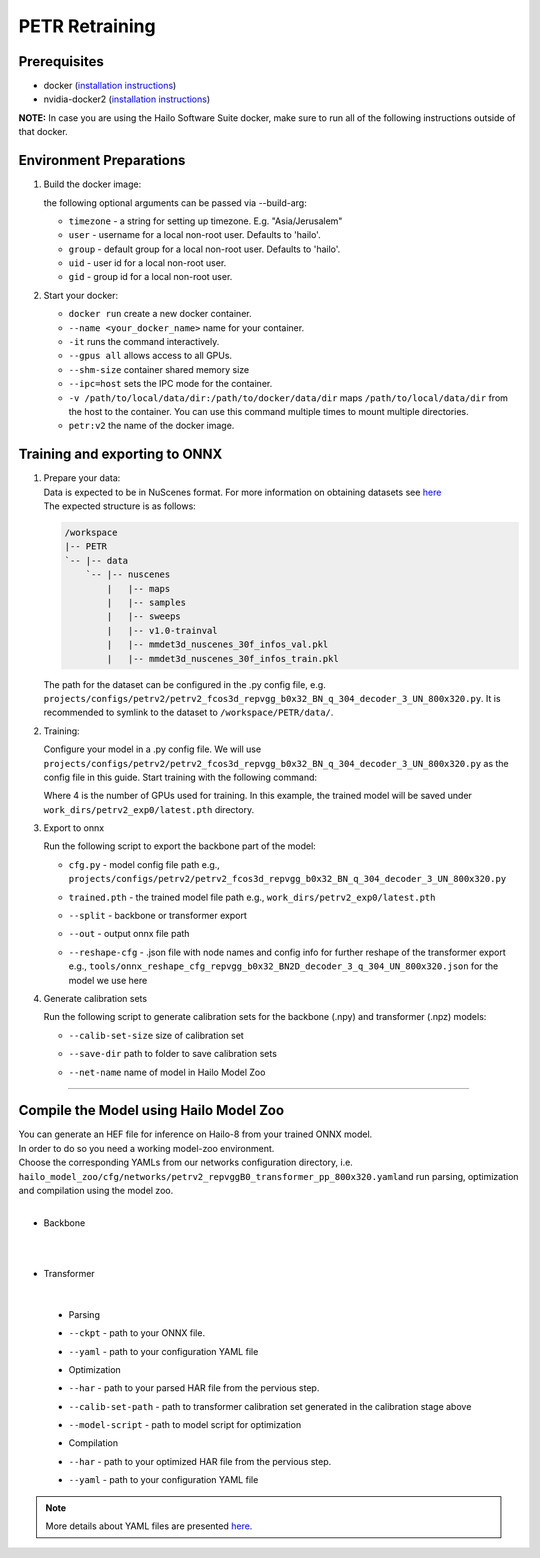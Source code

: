 ===============
PETR Retraining
===============

Prerequisites
-------------


* docker (\ `installation instructions <https://docs.docker.com/engine/install/ubuntu/>`_\ )
* nvidia-docker2 (\ `installation instructions <https://docs.nvidia.com/datacenter/cloud-native/container-toolkit/install-guide.html>`_\ )

**NOTE:**\  In case you are using the Hailo Software Suite docker, make sure to run all of the following instructions outside of that docker.


Environment Preparations
------------------------

#. Build the docker image:

   .. raw:: html
      :name:validation

      <pre><code stage="docker_build">
      cd <span val="dockerfile_path">hailo_model_zoo/training/petr</span>
      docker build -t petr:v2 --build-arg timezone=`cat /etc/timezone` .
      </code></pre>

   | the following optional arguments can be passed via --build-arg:

   * ``timezone`` - a string for setting up timezone. E.g. "Asia/Jerusalem"
   * ``user`` - username for a local non-root user. Defaults to 'hailo'.
   * ``group`` - default group for a local non-root user. Defaults to 'hailo'.
   * ``uid`` - user id for a local non-root user.
   * ``gid`` - group id for a local non-root user.


#. Start your docker:

   .. raw:: html
      :name:validation

      <code stage="docker_run">
      docker run <span val="replace_none">--name "your_docker_name"</span> -it --gpus all --shm-size 32gb <span val="replace_none">-u "username"</span> --ipc=host -v <span val="local_vol_path">/path/to/local/data/dir</span>:<span val="docker_vol_path">/path/to/docker/data/dir</span>  petr:v2
      </code>

   * ``docker run`` create a new docker container.
   * ``--name <your_docker_name>`` name for your container.
   * ``-it`` runs the command interactively.
   * ``--gpus all`` allows access to all GPUs.
   * ``--shm-size`` container shared memory size 
   * ``--ipc=host`` sets the IPC mode for the container.
   * ``-v /path/to/local/data/dir:/path/to/docker/data/dir`` maps ``/path/to/local/data/dir`` from the host to the container. You can use this command multiple times to mount multiple directories.
   * ``petr:v2`` the name of the docker image.
   
   .. raw:: html
      :name:validation
      <code stage="docker_run">
      docker start "your_docker_name"
      docker exec -it "your_docker_name" /bin/bash --login
      </code>

Training and exporting to ONNX
------------------------------

#. | Prepare your data: 

   | Data is expected to be in NuScenes format. For more information on obtaining datasets see `here <https://github.com/open-mmlab/mmdetection3d/blob/1.0/docs/en/data_preparation.md>`_
   | The expected structure is as follows:

   .. code-block::

       /workspace
       |-- PETR
       `-- |-- data
           `-- |-- nuscenes
               |   |-- maps
               |   |-- samples
               |   |-- sweeps
               |   |-- v1.0-trainval
               |   |-- mmdet3d_nuscenes_30f_infos_val.pkl
               |   |-- mmdet3d_nuscenes_30f_infos_train.pkl


   The path for the dataset can be configured in the .py config file, e.g. ``projects/configs/petrv2/petrv2_fcos3d_repvgg_b0x32_BN_q_304_decoder_3_UN_800x320.py``. It is recommended to symlink to the dataset to ``/workspace/PETR/data/``.

#. Training:

   Configure your model in a .py config file. We will use ``projects/configs/petrv2/petrv2_fcos3d_repvgg_b0x32_BN_q_304_decoder_3_UN_800x320.py`` as the config file in this guide.
   Start training with the following command:

   .. raw:: html
      :name:validation

      <pre><code stage="retrain">
      cd /workspace/PETR
      ./tools/dist_train.sh projects/configs/petrv2/petrv2_fcos3d_repvgg_b0x32_BN_q_304_decoder_3_UN_800x320.py <span val="gpu_num">4</span> --work-dir work_dirs/petrv2_exp0/
      </code></pre>

   Where 4 is the number of GPUs used for training. In this example, the trained model will be saved under ``work_dirs/petrv2_exp0/latest.pth`` directory.

#. Export to onnx

   Run the following script to export the backbone part of the model:

   .. raw:: html
      :name:validation

      <pre><code stage="export">
      cd /workspace/PETR
      python tools/export_onnx.py <cfg.py> <trained.pth> --split backbone --out petrv2_backbone.onnx
      </code></pre>

      Run the following script to export the transformer part of the model:

      <pre><code stage="export">  
      python tools/export_onnx.py <cfg.py> <trained.pth> --split transformer --out petrv2_transformer.onnx --reshape-cfg tools/onnx_reshape_cfg_repvgg_b0x32_BN2D_decoder_3_q_304_UN_800x320.json
      </code></pre>
    
   * | ``cfg.py`` - model config file path e.g., ``projects/configs/petrv2/petrv2_fcos3d_repvgg_b0x32_BN_q_304_decoder_3_UN_800x320.py``
   * | ``trained.pth`` - the trained model file path e.g., ``work_dirs/petrv2_exp0/latest.pth``
   * | ``--split`` - backbone or transformer export
   * | ``--out`` - output onnx file path
   * | ``--reshape-cfg`` - .json file with node names and config info for further reshape of the transformer export e.g., ``tools/onnx_reshape_cfg_repvgg_b0x32_BN2D_decoder_3_q_304_UN_800x320.json`` for the model we use here

   .. **NOTE:**\  Exporting the transformer also produces the ``reference_points.npy`` postprocessing configuration file.

#. Generate calibration sets

   Run the following script to generate calibration sets for the backbone (.npy) and transformer (.npz) models:

   .. raw:: html
      
      <pre><code>
      cd /workspace/PETR
      python tools/gen_calib_set.py <cfg.py> <trained.pth> --calib-set-size 64 --save-dir <save_dir> --net-name petrv2_repvggB0_transformer_pp_800x320
      </code></pre>

   * | ``--calib-set-size`` size of calibration set
   * | ``--save-dir`` path to folder to save calibration sets
   * | ``--net-name`` name of model in Hailo Model Zoo


----

Compile the Model using Hailo Model Zoo
---------------------------------------

| You can generate an HEF file for inference on Hailo-8 from your trained ONNX model.
| In order to do so you need a working model-zoo environment.
| Choose the corresponding YAMLs from our networks configuration directory, i.e. ``hailo_model_zoo/cfg/networks/petrv2_repvggB0_transformer_pp_800x320.yaml``\ and run parsing, optimization and compilation using the model zoo. 

|
* Backbone
|
.. raw:: html
   :name:validation

   <code stage="compile">
   hailomz compile --ckpt <span val="local_path_to_onnx">petrv2_backbone.onnx</span> --calib-path <span val="calib_set_path">/path/to/calibration/imgs/dir/</span> --yaml <span val="yaml_file_path">path/to/petrv2_repvggB0_backbone_pp_800x320.yaml</span> <span val="replace_none">--start-node-names name1 name2</span> <span val="replace_none">--end-node-names name1</span>
   </code>


   * | ``--ckpt`` - path to your ONNX file.
   * | ``--calib-path`` - path to a directory with your calibration images in JPEG/png format
   * | ``--yaml`` - path to your configuration YAML file.
   * | ``--start-node-names`` and ``--end-node-names`` - node names for customizing parsing behavior (optional).
   * | The model zoo will take care of adding the input normalization to be part of the model.

|
* Transformer
|

   * Parsing 
   .. raw:: html
      :name:validation

      <code stage="parse">
      hailomz parse --ckpt <span val="local_path_to_onnx">petrv2_transformer.onnx</span> --yaml <span val="yaml_file_path">path/to/petrv2_repvggB0_transformer_pp_800x320.yaml</span>
      </code>

   * | ``--ckpt`` - path to your ONNX file.
   * | ``--yaml`` - path to your configuration YAML file

   * Optimization
   .. raw:: html
      :name:validation

      <code stage="optimize">
      hailo optimize --har petrv2_repvggB0_transformer_pp_800x320.har --model-script </path/to/petrv2_repvggB0_transformer_pp_800x320.alls> --calib-set-path </path/to/transformer_calib_set>
      </code>

   * | ``--har`` - path to your parsed HAR file from the pervious step.
   * | ``--calib-set-path`` - path to transformer calibration set generated in the calibration stage above
   * | ``--model-script`` - path to model script for optimization

   * Compilation
   .. raw:: html
      :name:validation

      <code stage="compile">
      hailomz compile --har petrv2_repvggB0_transformer_pp_800x320_optimized.har --calib-path <span val="calib_set_path">/path/to/calibration/dir/</span> --yaml <span val="yaml_file_path">path/to/petrv2_repvggB0_transformer_pp_800x320.yaml</span>
      </code>

   * | ``--har`` - path to your optimized HAR file from the pervious step.
   * | ``--yaml`` - path to your configuration YAML file


.. note::
  More details about YAML files are presented `here <../../docs/YAML.rst>`_.
